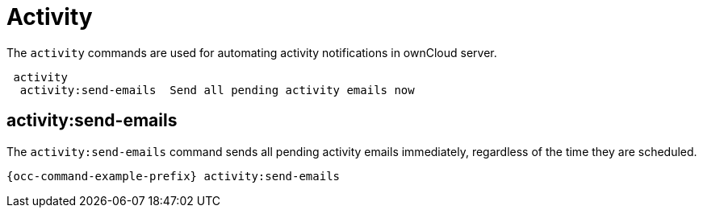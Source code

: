 = Activity 
:page-noindex: yes

The `activity` commands are used for automating activity notifications in ownCloud server.

----
 activity
  activity:send-emails  Send all pending activity emails now
----

== activity:send-emails

The `activity:send-emails` command sends all pending activity emails immediately, regardless of the time they are scheduled.

[source,console,subs="attributes+"]
----
{occ-command-example-prefix} activity:send-emails
----
